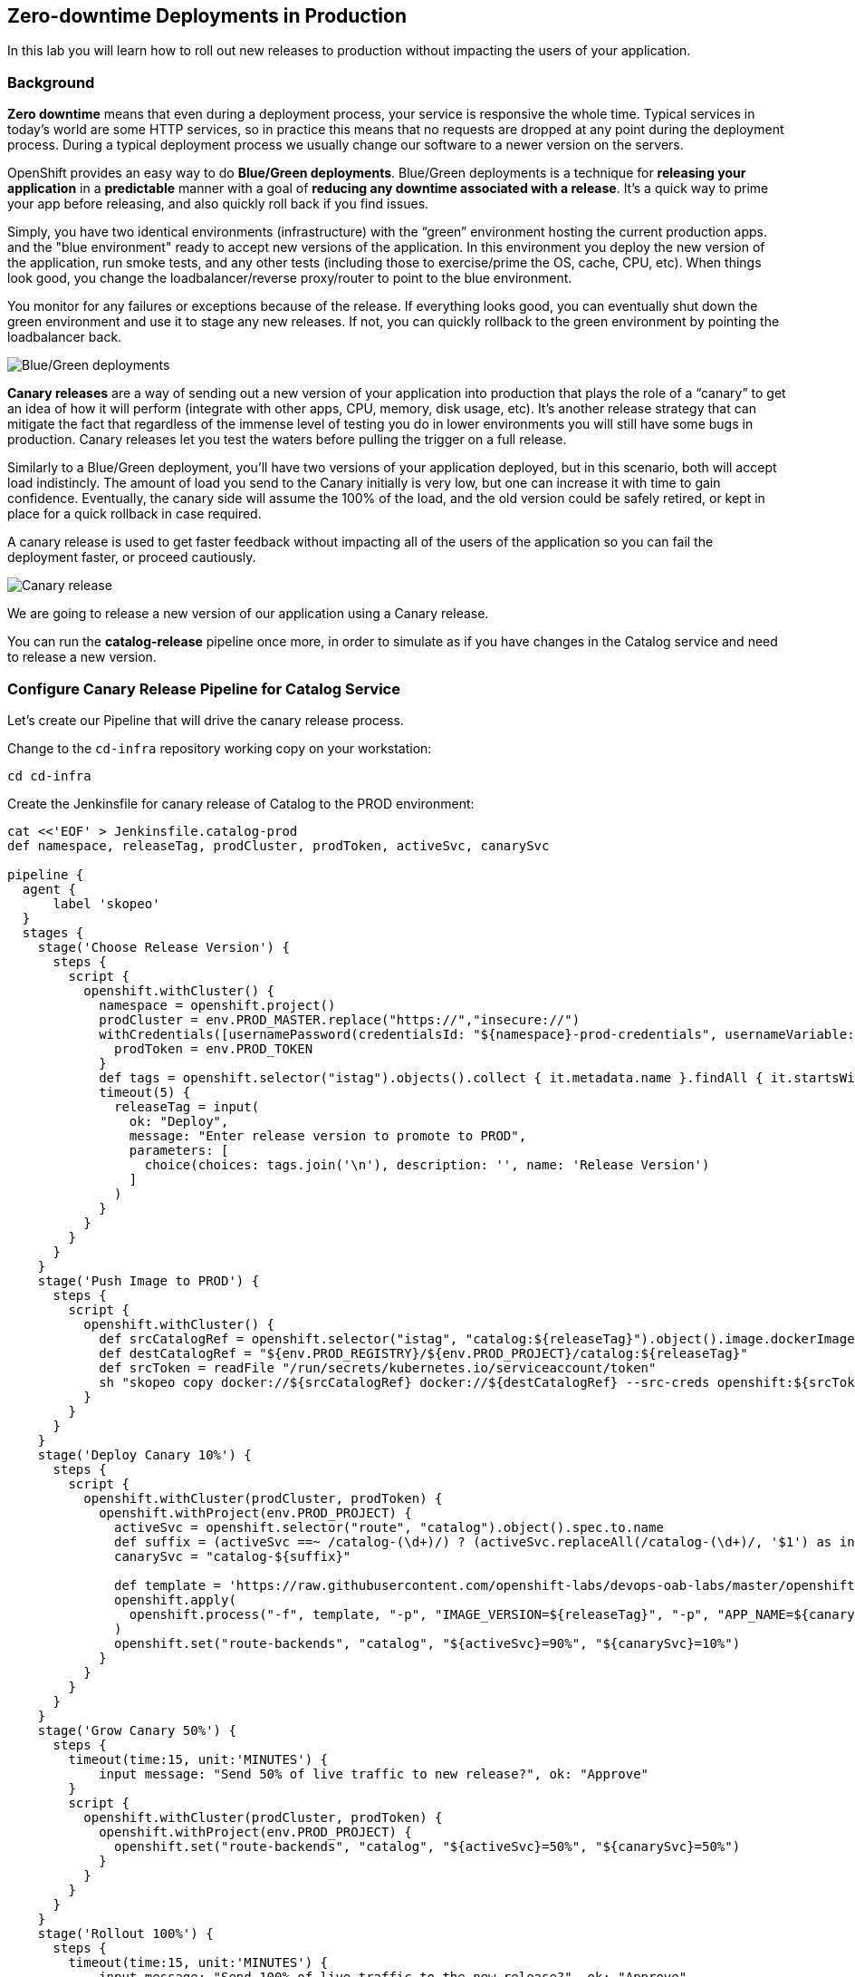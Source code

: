 ## Zero-downtime Deployments in Production

In this lab you will learn how to roll out new releases to production without impacting the users of your application.

### Background
*Zero downtime* means that even during a deployment process, your service is responsive the whole time. Typical services in today's world are some HTTP services, so in practice this means that no requests are dropped at any point during the deployment process. During a typical deployment process we usually change our software to a newer version on the servers.

OpenShift provides an easy way to do *Blue/Green deployments*. Blue/Green deployments is a technique for **releasing your application** in a **predictable** manner with a goal of **reducing any downtime associated with a release**. It's a quick way to prime your app before releasing, and also quickly roll back if you find issues.

Simply, you have two identical environments (infrastructure) with the “green” environment hosting the current production apps. and the "blue environment" ready to accept new versions of the application. In this environment you deploy the new version of the application, run smoke tests, and any other tests (including those to exercise/prime the OS, cache, CPU, etc). When things look good, you change the loadbalancer/reverse proxy/router to point to the blue environment.

You monitor for any failures or exceptions because of the release. If everything looks good, you can eventually shut down the green environment and use it to stage any new releases. If not, you can quickly rollback to the green environment by pointing the loadbalancer back.

image::devops-zerodowntime-bluegreen.png[Blue/Green deployments]

*Canary releases* are a way of sending out a new version of your application into production that plays the role of a “canary” to get an idea of how it will perform (integrate with other apps, CPU, memory, disk usage, etc). It’s another release strategy that can mitigate the fact that regardless of the immense level of testing you do in lower environments you will still have some bugs in production. Canary releases let you test the waters before pulling the trigger on a full release. 

Similarly to a Blue/Green deployment, you'll have two versions of your application deployed, but in this scenario, both will accept load indistincly. The amount of load you send to the Canary initially is very low, but one can increase it with time to gain confidence. Eventually, the canary side will assume the 100% of the load, and the old version could be safely retired, or kept in place for a quick rollback in case required.

A canary release is used to get faster feedback without impacting all of the users of the application so you can fail the deployment faster, or proceed cautiously.

image::devops-zerodowntime-canary.png[Canary release]

We are going to release a new version of our application using a Canary release.

You can run the **catalog-release** pipeline once more, in order to simulate as if you have changes 
in the Catalog service and need to release a new version.

### Configure Canary Release Pipeline for Catalog Service

Let's create our Pipeline that will drive the canary release process.

Change to the `cd-infra` repository working copy on your workstation:

[source,shell,role=copypaste]
----
cd cd-infra
----


Create the Jenkinsfile for canary release of Catalog to the PROD environment:

[source,shell,role=copypaste]
----
cat <<'EOF' > Jenkinsfile.catalog-prod
def namespace, releaseTag, prodCluster, prodToken, activeSvc, canarySvc

pipeline {
  agent {
      label 'skopeo'
  }
  stages {
    stage('Choose Release Version') {
      steps {
        script {
          openshift.withCluster() {
            namespace = openshift.project()
            prodCluster = env.PROD_MASTER.replace("https://","insecure://")
            withCredentials([usernamePassword(credentialsId: "${namespace}-prod-credentials", usernameVariable: "PROD_USER", passwordVariable: "PROD_TOKEN")]) {
              prodToken = env.PROD_TOKEN
            }
            def tags = openshift.selector("istag").objects().collect { it.metadata.name }.findAll { it.startsWith 'catalog:' }.collect { it.replaceAll(/catalog:(.*)/, "\$1") }.sort()
            timeout(5) {
              releaseTag = input(
                ok: "Deploy",
                message: "Enter release version to promote to PROD",
                parameters: [
                  choice(choices: tags.join('\n'), description: '', name: 'Release Version')
                ]
              )
            }
          }
        }
      }
    }
    stage('Push Image to PROD') {
      steps {
        script {
          openshift.withCluster() {
            def srcCatalogRef = openshift.selector("istag", "catalog:${releaseTag}").object().image.dockerImageReference
            def destCatalogRef = "${env.PROD_REGISTRY}/${env.PROD_PROJECT}/catalog:${releaseTag}"
            def srcToken = readFile "/run/secrets/kubernetes.io/serviceaccount/token"
            sh "skopeo copy docker://${srcCatalogRef} docker://${destCatalogRef} --src-creds openshift:${srcToken} --dest-creds openshift:${prodToken} --src-tls-verify=false --dest-tls-verify=false"
          }
        }
      }
    }
    stage('Deploy Canary 10%') {
      steps {
        script {
          openshift.withCluster(prodCluster, prodToken) {
            openshift.withProject(env.PROD_PROJECT) {
              activeSvc = openshift.selector("route", "catalog").object().spec.to.name
              def suffix = (activeSvc ==~ /catalog-(\d+)/) ? (activeSvc.replaceAll(/catalog-(\d+)/, '$1') as int) + 1 : "1"
              canarySvc = "catalog-${suffix}"

              def template = 'https://raw.githubusercontent.com/openshift-labs/devops-oab-labs/master/openshift/catalog-deployment-template.yaml'
              openshift.apply(
                openshift.process("-f", template, "-p", "IMAGE_VERSION=${releaseTag}", "-p", "APP_NAME=${canarySvc}", "-p", "IMAGE_NAMESPACE=", "-l", "deployment=${canarySvc}")
              )
              openshift.set("route-backends", "catalog", "${activeSvc}=90%", "${canarySvc}=10%")
            }
          }
        }
      }
    }
    stage('Grow Canary 50%') {
      steps {
        timeout(time:15, unit:'MINUTES') {
            input message: "Send 50% of live traffic to new release?", ok: "Approve"
        }
        script {
          openshift.withCluster(prodCluster, prodToken) {
            openshift.withProject(env.PROD_PROJECT) {
              openshift.set("route-backends", "catalog", "${activeSvc}=50%", "${canarySvc}=50%")
            }
          }
        }
      }
    }
    stage('Rollout 100%') {
      steps {
        timeout(time:15, unit:'MINUTES') {
            input message: "Send 100% of live traffic to the new release?", ok: "Approve"
        }
        script {
          openshift.withCluster(prodCluster, prodToken) {
            openshift.withProject(env.PROD_PROJECT) {
              openshift.set("route-backends", "catalog", "${canarySvc}=100%")
              openshift.selector(["dc/${activeSvc}", "svc/${activeSvc}"]).delete()
            }
          }
        }
      }
    }
  }
  post { 
    aborted {
      script {
        openshift.withCluster(prodCluster, prodToken) {
          openshift.withProject(env.PROD_PROJECT) {
            echo "Rolling back to current release ${activeSvc} and deleting the canary"
            openshift.set("route-backends", "catalog", "${activeSvc}=100%")
            openshift.selector(["dc/${canarySvc}", "svc/${canarySvc}"]).delete()
          }
        }
      }
    }
    failure { 
      script {
        openshift.withCluster(prodCluster, prodToken) {
          openshift.withProject(env.PROD_PROJECT) {
            echo "Rolling back to current release ${activeSvc} and deleting the canary"
            openshift.set("route-backends", "catalog", "${activeSvc}=100%")
            openshift.selector(["dc/${canarySvc}", "svc/${canarySvc}"]).delete()
          }
        }
      }
    }
  }
}
EOF
----

Add the Jenkinsfile to `cd-infra` git repository:

[source,shell,role=copypaste]
----
git add Jenkinsfile.catalog-prod
git commit -m "catalog deploy prod pipeline added"
git push origin master
----

You should now see your `cd-infra` repository with all the pipelines we have created.

image::devops-zerodowntime-gogs-pipelines.png[Pipelines in Gogs]

Now, let's create a new Pipeline build in OpenShift that will use this Jenkins file.

Like before, on you `cicd{{PROJECT_SUFFIX}}` project, click on *Add to project -> Import YAML/JSON* menu and enter the following definition:

CAUTION: Replace `GUID` with the guid provided to you.

[source,shell,role=copypaste]
----
apiVersion: build.openshift.io/v1
kind: BuildConfig
metadata:
  name: catalog-deploy-prod
spec:
  runPolicy: Serial
  source:
    git:
      ref: master
      uri: "http://{{GIT_HOSTNAME}}/{{GIT_USER}}/cd-infra.git"
    type: Git
  strategy:
    jenkinsPipelineStrategy:
      env:
        - name: PROD_REGISTRY
          value: "{{ PROD_REGISTRY }}"
        - name: PROD_MASTER
          value: "{{ PROD_URL }}"
        - name: PROD_PROJECT
          value: "prod{{ PROJECT_SUFFIX }}"
      jenkinsfilePath: Jenkinsfile.catalog-prod
    type: JenkinsPipeline
----

You should now see the pipeline being executed and the canary release rolling out.

image::devops-canary-created.png[Catalog Canary Release]

As the pipeline progresses, it will ask you which version of the Catalog service you want to promote to production.

image::devops-canary-input.png[Canary Release - Pick Version]

Pick a version and click on **Deploy**. 

Note that rolling back versions work the exact same way and you can pick any version to roll forward to or roll back 
to in production. You of course need to be mindful of you data and how you deal with data versions across your application 
versions.

The new Catalog version gets deployed in production in a new pod and 10% of traffic is sent to the new version to 
test it with production traffic for a subset of users.

image::devops-canary-50.png[Canary Release - 10% Traffic]

Take a look at the OpenShift Web Console in the production environment. You can see that there are two versions of the 
Catalog service deployed with the new version receiving 10% of the traffic.

image::devops-canary-10-deployed.png[Canary Release - 10% Traffic]

When ready, click on **Input Required** in the pipeline and then **Approve** to increase the amount of traffic on the 
new version. The pipeline progresses and now the new version receives 50% of the traffic.

image::devops-canary-50-deployed.png[Canary Release - 50% Traffic]

The pipeline pauses again for the final rollout to put 100% of traffic on the new version and remove the old version of 
the Catalog service.

image::devops-canary-100.png[Canary Release - 10% Traffic]

Click on **Input Required** in the pipeline again and then **Approve** the final rollout.

When the pipeline is complete, take a look at the production environment. You will notice that the old version of the 
Catalog service is removed and all traffic is sent to the new version.

image::devops-canary-100-deployed.png[Canary Release - 100% Traffic]


Well don! You have successfully completed this lab.